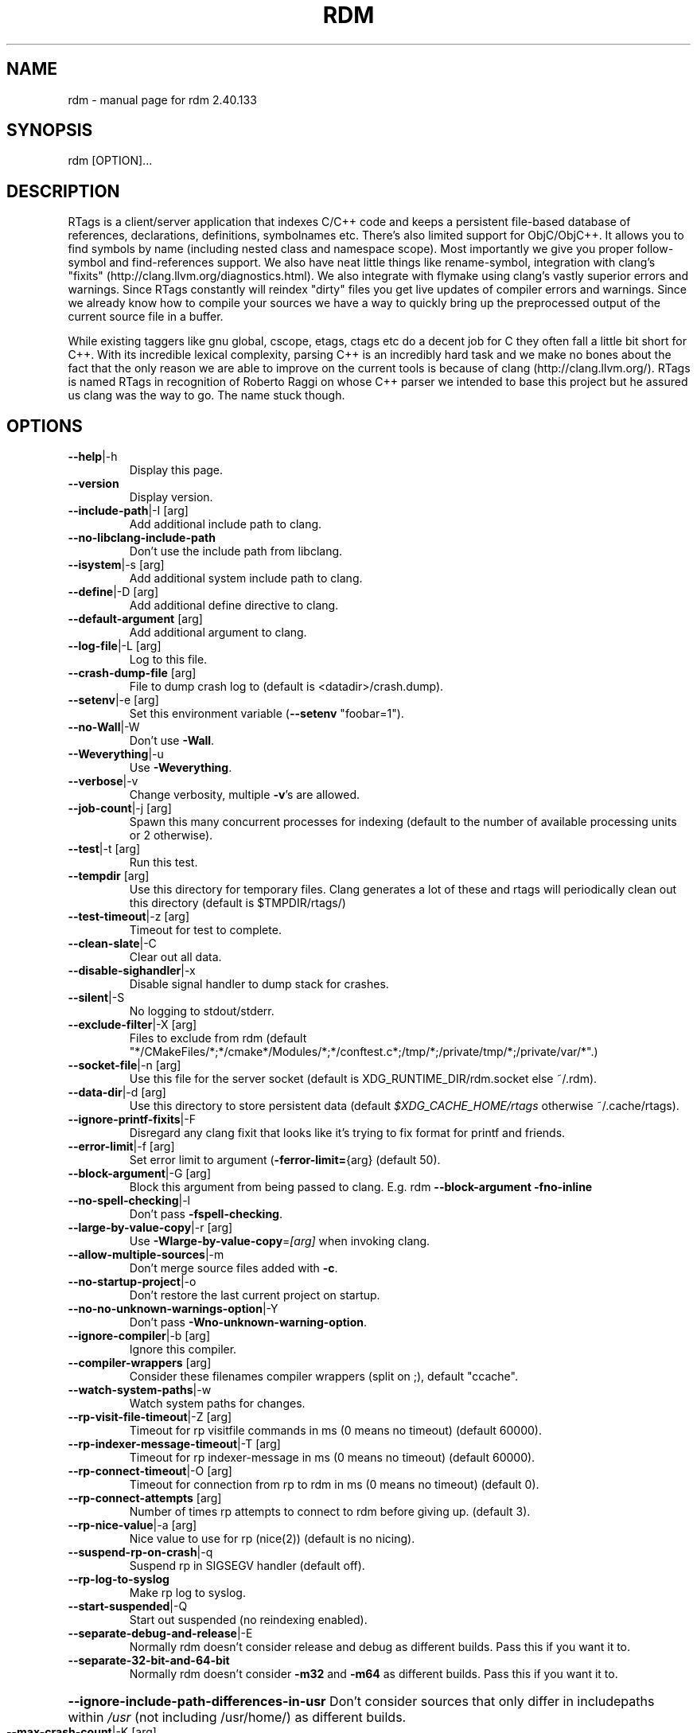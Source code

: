 .\" DO NOT MODIFY THIS FILE!  It was generated by help2man 1.47.13.
.TH RDM "7" "December 2020" "rdm 2.40.133" "User Commands"
.SH NAME
rdm \- manual page for rdm 2.40.133
.SH SYNOPSIS
rdm [OPTION]...
.SH DESCRIPTION
RTags is a client/server application that indexes C/C++ code and keeps
a persistent file\-based database of references, declarations,
definitions, symbolnames etc. There's also limited support for
ObjC/ObjC++. It allows you to find symbols by name (including nested
class and namespace scope). Most importantly we give you proper
follow\-symbol and find\-references support. We also have neat little
things like rename\-symbol, integration with clang's "fixits"
(http://clang.llvm.org/diagnostics.html). We also integrate with
flymake using clang's vastly superior errors and warnings. Since
RTags constantly will reindex "dirty" files you get live updates of
compiler errors and warnings. Since we already know how to compile
your sources we have a way to quickly bring up the preprocessed output
of the current source file in a buffer.

While existing taggers like gnu global, cscope, etags, ctags etc do a
decent job for C they often fall a little bit short for C++. With its
incredible lexical complexity, parsing C++ is an incredibly hard task
and we make no bones about the fact that the only reason we are able
to improve on the current tools is because of clang
(http://clang.llvm.org/). RTags is named RTags in recognition of
Roberto Raggi on whose C++ parser we intended to base this project but
he assured us clang was the way to go. The name stuck though.
.PP
.SH OPTIONS
.TP
\fB\-\-help\fR|\-h
Display this page.
.TP
\fB\-\-version\fR
Display version.
.TP
\fB\-\-include\-path\fR|\-I [arg]
Add additional include path to clang.
.TP
\fB\-\-no\-libclang\-include\-path\fR
Don't use the include path from libclang.
.TP
\fB\-\-isystem\fR|\-s [arg]
Add additional system include path to clang.
.TP
\fB\-\-define\fR|\-D [arg]
Add additional define directive to clang.
.TP
\fB\-\-default\-argument\fR [arg]
Add additional argument to clang.
.TP
\fB\-\-log\-file\fR|\-L [arg]
Log to this file.
.TP
\fB\-\-crash\-dump\-file\fR [arg]
File to dump crash log to (default is <datadir>/crash.dump).
.TP
\fB\-\-setenv\fR|\-e [arg]
Set this environment variable (\fB\-\-setenv\fR "foobar=1").
.TP
\fB\-\-no\-Wall\fR|\-W
Don't use \fB\-Wall\fR.
.TP
\fB\-\-Weverything\fR|\-u
Use \fB\-Weverything\fR.
.TP
\fB\-\-verbose\fR|\-v
Change verbosity, multiple \fB\-v\fR's are allowed.
.TP
\fB\-\-job\-count\fR|\-j [arg]
Spawn this many concurrent processes for indexing (default to the number of available processing units or 2 otherwise).
.TP
\fB\-\-test\fR|\-t [arg]
Run this test.
.TP
\fB\-\-tempdir\fR [arg]
Use this directory for temporary files. Clang generates a lot of these and rtags will periodically clean out this directory (default is $TMPDIR/rtags/)
.TP
\fB\-\-test\-timeout\fR|\-z [arg]
Timeout for test to complete.
.TP
\fB\-\-clean\-slate\fR|\-C
Clear out all data.
.TP
\fB\-\-disable\-sighandler\fR|\-x
Disable signal handler to dump stack for crashes.
.TP
\fB\-\-silent\fR|\-S
No logging to stdout/stderr.
.TP
\fB\-\-exclude\-filter\fR|\-X [arg]
Files to exclude from rdm (default "*/CMakeFiles/*;*/cmake*/Modules/*;*/conftest.c*;/tmp/*;/private/tmp/*;/private/var/*".)
.TP
\fB\-\-socket\-file\fR|\-n [arg]
Use this file for the server socket (default is XDG_RUNTIME_DIR/rdm.socket else ~/.rdm).
.TP
\fB\-\-data\-dir\fR|\-d [arg]
Use this directory to store persistent data (default \fI\,$XDG_CACHE_HOME/rtags\/\fP otherwise ~/.cache/rtags).
.TP
\fB\-\-ignore\-printf\-fixits\fR|\-F
Disregard any clang fixit that looks like it's trying to fix format for printf and friends.
.TP
\fB\-\-error\-limit\fR|\-f [arg]
Set error limit to argument (\fB\-ferror\-limit=\fR{arg} (default 50).
.TP
\fB\-\-block\-argument\fR|\-G [arg]
Block this argument from being passed to clang. E.g. rdm \fB\-\-block\-argument\fR \fB\-fno\-inline\fR
.TP
\fB\-\-no\-spell\-checking\fR|\-l
Don't pass \fB\-fspell\-checking\fR.
.TP
\fB\-\-large\-by\-value\-copy\fR|\-r [arg]
Use \fB\-Wlarge\-by\-value\-copy\fR=\fI\,[arg]\/\fR when invoking clang.
.TP
\fB\-\-allow\-multiple\-sources\fR|\-m
Don't merge source files added with \fB\-c\fR.
.TP
\fB\-\-no\-startup\-project\fR|\-o
Don't restore the last current project on startup.
.TP
\fB\-\-no\-no\-unknown\-warnings\-option\fR|\-Y
Don't pass \fB\-Wno\-unknown\-warning\-option\fR.
.TP
\fB\-\-ignore\-compiler\fR|\-b [arg]
Ignore this compiler.
.TP
\fB\-\-compiler\-wrappers\fR [arg]
Consider these filenames compiler wrappers (split on ;), default "ccache".
.TP
\fB\-\-watch\-system\-paths\fR|\-w
Watch system paths for changes.
.TP
\fB\-\-rp\-visit\-file\-timeout\fR|\-Z [arg]
Timeout for rp visitfile commands in ms (0 means no timeout) (default 60000).
.TP
\fB\-\-rp\-indexer\-message\-timeout\fR|\-T [arg]
Timeout for rp indexer\-message in ms (0 means no timeout) (default 60000).
.TP
\fB\-\-rp\-connect\-timeout\fR|\-O [arg]
Timeout for connection from rp to rdm in ms (0 means no timeout) (default 0).
.TP
\fB\-\-rp\-connect\-attempts\fR [arg]
Number of times rp attempts to connect to rdm before giving up. (default 3).
.TP
\fB\-\-rp\-nice\-value\fR|\-a [arg]
Nice value to use for rp (nice(2)) (default is no nicing).
.TP
\fB\-\-suspend\-rp\-on\-crash\fR|\-q
Suspend rp in SIGSEGV handler (default off).
.TP
\fB\-\-rp\-log\-to\-syslog\fR
Make rp log to syslog.
.TP
\fB\-\-start\-suspended\fR|\-Q
Start out suspended (no reindexing enabled).
.TP
\fB\-\-separate\-debug\-and\-release\fR|\-E
Normally rdm doesn't consider release and debug as different builds. Pass this if you want it to.
.TP
\fB\-\-separate\-32\-bit\-and\-64\-bit\fR
Normally rdm doesn't consider \fB\-m32\fR and \fB\-m64\fR as different builds. Pass this if you want it to.
.HP
\fB\-\-ignore\-include\-path\-differences\-in\-usr\fR Don't consider sources that only differ in includepaths within \fI\,/usr\/\fP (not including /usr/home/) as different builds.
.TP
\fB\-\-max\-crash\-count\fR|\-K [arg]
Max number of crashes before giving up a sourcefile (default 5).
.TP
\fB\-\-max\-socket\-write\-buffer\-size\fR [arg]
Max number of bytes buffered after EAGAIN.
.TP
\fB\-\-completion\-cache\-size\fR|\-i [arg]
Number of translation units to cache (default 10).
.TP
\fB\-\-completion\-no\-filter\fR
Don't filter private members and destructors from completions.
.TP
\fB\-\-completion\-logs\fR
Log more info about completions.
.TP
\fB\-\-completion\-diagnostics\fR [optional]
Send diagnostics from completion thread.
.TP
\fB\-\-rp\-daemon\fR [arg]
Keep this many rp daemons alive and cache the last tu. Default to 1
.TP
\fB\-\-max\-include\-completion\-depth\fR [arg]
Max recursion depth for header completion (default 3).
.TP
\fB\-\-allow\-Wpedantic\fR|\-P
Don't strip out \fB\-Wpedantic\fR. This can cause problems in certain projects.
.TP
\fB\-\-allow\-Werror\fR
Don't strip out \fB\-Werror\fR and \fB\-Wfatal\-errors\fR. By default these are stripped out.
.TP
\fB\-\-enable\-compiler\-manager\fR|\-R
Query compilers for their actual include paths instead of letting clang use its own. This is now the default. Kept for backwards compatibility.
.TP
\fB\-\-disable\-compiler\-manager\fR
Do not query compilers for their actual include paths instead of letting clang use its own.
.TP
\fB\-\-enable\-NDEBUG\fR|\-g
Don't remove \fB\-DNDEBUG\fR from compile lines.
.TP
\fB\-\-progress\fR|\-p
Report compilation progress in diagnostics output.
.TP
\fB\-\-max\-file\-map\-cache\-size\fR|\-y [arg]
Max files to cache per query (Should not exceed maximum number of open file descriptors allowed per process) (default 500).
.TP
\fB\-\-no\-filemanager\-watch\fR|\-M
Don't use a file system watcher for filemanager.
.TP
\fB\-\-no\-filemanager\fR
Don't scan project directory for files. (rc \fB\-P\fR won't work).
.TP
\fB\-\-no\-file\-lock\fR
Disable file locking. Not entirely safe but might improve performance on certain systems.
.TP
\fB\-\-pch\-enabled\fR
Enable PCH (experimental).
.TP
\fB\-\-no\-filesystem\-watcher\fR|\-B
Disable file system watching altogether. Reindexing has to be triggered manually.
.TP
\fB\-\-arg\-transform\fR|\-V [arg]
Use arg to transform arguments. [arg] should be executable with (execv(3)).
.TP
\fB\-\-no\-comments\fR
Don't parse/store doxygen comments.
.TP
\fB\-\-inactivity\-timeout\fR [arg]
Time in seconds after which rdm will quit if there's been no activity (N.B., once rdm has quit, something will need to re\-run it!).
.TP
\fB\-\-daemon\fR
Run as daemon (detach from terminal).
.TP
\fB\-\-log\-file\-log\-level\fR [arg]
Log level for log file (default is error), options are: error, warning, debug or verbose\-debug.
.TP
\fB\-\-watch\-sources\-only\fR
Only watch source files (not dependencies).
.TP
\fB\-\-debug\-locations\fR [arg]
Set debug locations.
.TP
\fB\-\-validate\-file\-maps\fR
Spend some time validating project data on startup.
.TP
\fB\-\-tcp\-port\fR [arg]
Listen on this tcp socket (default none).
.TP
\fB\-\-rp\-path\fR [arg]
Path to rp.
.TP
\fB\-\-log\-timestamp\fR
Add timestamp to logs.
.TP
\fB\-\-log\-flush\fR
Flush stderr/stdout after each log.
.TP
\fB\-\-sandbox\-root\fR [arg]
Create index using relative paths by stripping dir (enables copying of tag index db files without need to reindex).
.TP
\fB\-\-poll\-timer\fR [arg]
Poll the database of the current project every <arg> seconds.
.TP
\fB\-\-no\-realpath\fR
Don't use realpath(3) for files
.TP
\fB\-\-config\fR|\-c [arg]
Use this file (instead of ~/.rdmrc).
.TP
\fB\-\-no\-rc\fR|\-N
Don't load any rc files.
.SH "SEE ALSO"
rc(7)
